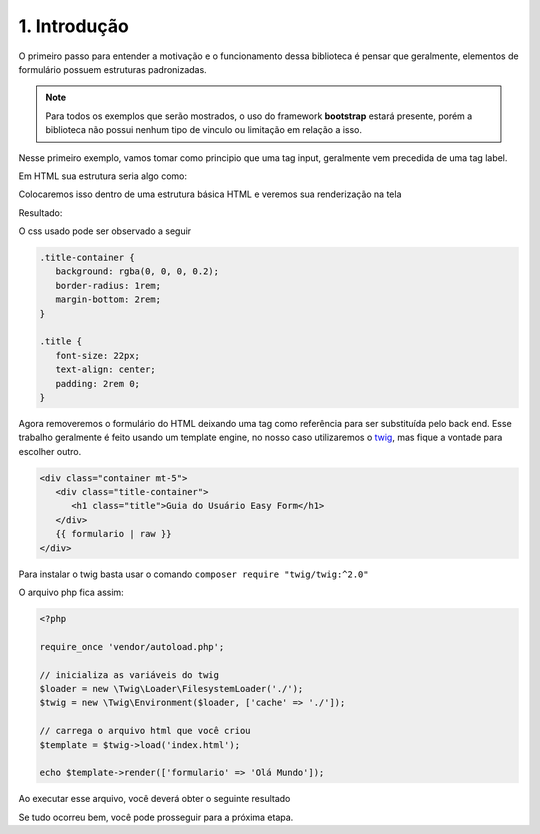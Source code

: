 =============
1. Introdução
=============

O primeiro passo para entender a motivação e o funcionamento dessa biblioteca é pensar que
geralmente, elementos de formulário possuem estruturas padronizadas.

.. note::

   Para todos os exemplos que serão mostrados, o uso do framework **bootstrap** estará presente,
   porém a biblioteca não possui nenhum tipo de vinculo ou limitação em relação a isso.

Nesse primeiro exemplo, vamos tomar como principio que uma tag input, geralmente vem precedida
de uma tag label.

Em HTML sua estrutura seria algo como:

.. block:: html

   <label for="username">Nome de Usuário</label>
   <input id="username" type="text" class="form-control">

Colocaremos isso dentro de uma estrutura básica HTML e veremos sua renderização na tela

.. block:: html

   <!DOCTYPE html>
   <html lang="pt-br">
   <head>
      <title>Easy Form</title>
      <meta charset="utf-8" />
      <link
         rel="stylesheet"
         href="https://stackpath.bootstrapcdn.com/bootstrap/4.3.1/css/bootstrap.min.css"
         integrity="sha384-ggOyR0iXCbMQv3Xipma34MD+dH/1fQ784/j6cY/iJTQUOhcWr7x9JvoRxT2MZw1T"
         crossorigin="anonymous"
      />
      <link rel="stylesheet" href="style.css" />
   </head>
   <body>
      <div class="container mt-5">
         <div class="title-container">
            <h1 class="title">Guia do Usuário Easy Form</h1>
         </div>
         <form>
            <label for="username">Nome de Usuário</label>
            <input id="username" type="text" class="form-control" />
         </form>
      </div>
   </body>
   </html>

Resultado:

.. raw:: html

   <div class="container mb-4">
      <div class="title-container">
         <h1 class="title">Guia do Usuário Easy Form</h1>
      </div>
      <form>
         <label for="username">Nome de Usuário</label>
         <input id="username" type="text" class="form-control" />
      </form>
   </div>

O css usado pode ser observado a seguir

.. code:: css

   .title-container {
      background: rgba(0, 0, 0, 0.2);
      border-radius: 1rem;
      margin-bottom: 2rem;
   }

   .title {
      font-size: 22px;
      text-align: center;
      padding: 2rem 0;
   }


Agora removeremos o formulário do HTML deixando uma tag como referência para ser substituída pelo back end.
Esse trabalho geralmente é feito usando um template engine, no nosso caso utilizaremos o twig_, mas fique a 
vontade para escolher outro.

.. code:: html

   <div class="container mt-5">
      <div class="title-container">
         <h1 class="title">Guia do Usuário Easy Form</h1>
      </div>
      {{ formulario | raw }}
   </div>

Para instalar o twig basta usar o comando ``composer require "twig/twig:^2.0"``

O arquivo php fica assim:

.. code:: php

   <?php

   require_once 'vendor/autoload.php';

   // inicializa as variáveis do twig
   $loader = new \Twig\Loader\FilesystemLoader('./');
   $twig = new \Twig\Environment($loader, ['cache' => './']);

   // carrega o arquivo html que você criou
   $template = $twig->load('index.html');

   echo $template->render(['formulario' => 'Olá Mundo']);

Ao executar esse arquivo, você deverá obter o seguinte resultado

.. raw:: html

   <div class="container mb-4">
      <div class="title-container">
         <h1 class="title">Guia do Usuário Easy Form</h1>
      </div>
      Olá Mundo
   </div>

Se tudo ocorreu bem, você pode prosseguir para a próxima etapa.

.. _twig: https://twig.symfony.com/

